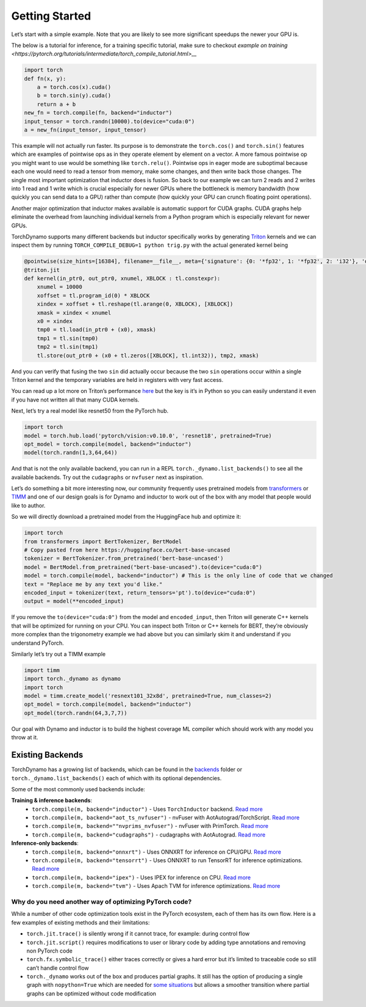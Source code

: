 Getting Started
===============

Let’s start with a simple example. Note that you are likely to see more
significant speedups the newer your GPU is.

The below is a tutorial for inference, for a training specific tutorial, make sure to checkout `example on training <https://pytorch.org/tutorials/intermediate/torch_compile_tutorial.html>__`

.. code:: python

   import torch
   def fn(x, y):
       a = torch.cos(x).cuda()
       b = torch.sin(y).cuda()
       return a + b
   new_fn = torch.compile(fn, backend="inductor")
   input_tensor = torch.randn(10000).to(device="cuda:0")
   a = new_fn(input_tensor, input_tensor)

This example will not actually run faster. Its purpose is to demonstrate
the ``torch.cos()`` and ``torch.sin()`` features which are
examples of pointwise ops as in they operate element by element on a
vector. A more famous pointwise op you might want to use would
be something like ``torch.relu()``. Pointwise ops in eager mode are
suboptimal because each one would need to read a tensor from
memory, make some changes, and then write back those changes. The single
most important optimization that inductor does is fusion. So back to our
example we can turn 2 reads and 2 writes into 1 read and 1 write which
is crucial especially for newer GPUs where the bottleneck is memory
bandwidth (how quickly you can send data to a GPU) rather than compute
(how quickly your GPU can crunch floating point operations).

Another major optimization that inductor makes available is automatic
support for CUDA graphs.
CUDA graphs help eliminate the overhead from launching individual
kernels from a Python program which is especially relevant for newer GPUs.

TorchDynamo supports many different backends but inductor specifically works
by generating `Triton <https://github.com/openai/triton>`__ kernels and
we can inspect them by running ``TORCH_COMPILE_DEBUG=1 python trig.py``
with the actual generated kernel being

.. code-block:: python

   @pointwise(size_hints=[16384], filename=__file__, meta={'signature': {0: '*fp32', 1: '*fp32', 2: 'i32'}, 'device': 0, 'constants': {}, 'configs': [instance_descriptor(divisible_by_16=(0, 1, 2), equal_to_1=())]})
   @triton.jit
   def kernel(in_ptr0, out_ptr0, xnumel, XBLOCK : tl.constexpr):
       xnumel = 10000
       xoffset = tl.program_id(0) * XBLOCK
       xindex = xoffset + tl.reshape(tl.arange(0, XBLOCK), [XBLOCK])
       xmask = xindex < xnumel
       x0 = xindex
       tmp0 = tl.load(in_ptr0 + (x0), xmask)
       tmp1 = tl.sin(tmp0)
       tmp2 = tl.sin(tmp1)
       tl.store(out_ptr0 + (x0 + tl.zeros([XBLOCK], tl.int32)), tmp2, xmask)

And you can verify that fusing the two ``sin`` did actually occur
because the two ``sin`` operations occur within a single Triton kernel
and the temporary variables are held in registers with very fast access.

You can read up a lot more on Triton’s performance
`here <https://openai.com/blog/triton/>`__ but the key is it’s in Python
so you can easily understand it even if you have not written all that
many CUDA kernels.

Next, let’s try a real model like resnet50 from the PyTorch
hub.

.. code-block:: python

   import torch
   model = torch.hub.load('pytorch/vision:v0.10.0', 'resnet18', pretrained=True)
   opt_model = torch.compile(model, backend="inductor")
   model(torch.randn(1,3,64,64))

And that is not the only available backend, you can run in a REPL
``torch._dynamo.list_backends()`` to see all the available backends. Try out the
``cudagraphs`` or ``nvfuser`` next as inspiration.

Let’s do something a bit more interesting now, our community frequently
uses pretrained models from
`transformers <https://github.com/huggingface/transformers>`__ or
`TIMM <https://github.com/rwightman/pytorch-image-models>`__ and one of
our design goals is for Dynamo and inductor to work out of the box with
any model that people would like to author.

So we will directly download a pretrained model from the
HuggingFace hub and optimize it:

.. code-block:: python

   import torch
   from transformers import BertTokenizer, BertModel
   # Copy pasted from here https://huggingface.co/bert-base-uncased
   tokenizer = BertTokenizer.from_pretrained('bert-base-uncased')
   model = BertModel.from_pretrained("bert-base-uncased").to(device="cuda:0")
   model = torch.compile(model, backend="inductor") # This is the only line of code that we changed
   text = "Replace me by any text you'd like."
   encoded_input = tokenizer(text, return_tensors='pt').to(device="cuda:0")
   output = model(**encoded_input)

If you remove the ``to(device="cuda:0")`` from the model and
``encoded_input``, then Triton will generate C++ kernels that will be
optimized for running on your CPU. You can inspect both Triton or C++
kernels for BERT, they’re obviously more complex than the trigonometry
example we had above but you can similarly skim it and understand if you
understand PyTorch.

Similarly let’s try out a TIMM example

.. code-block:: python

   import timm
   import torch._dynamo as dynamo
   import torch
   model = timm.create_model('resnext101_32x8d', pretrained=True, num_classes=2)
   opt_model = torch.compile(model, backend="inductor")
   opt_model(torch.randn(64,3,7,7))

Our goal with Dynamo and inductor is to build the highest coverage ML compiler
which should work with any model you throw at it.

Existing Backends
~~~~~~~~~~~~~~~~~

TorchDynamo has a growing list of backends, which can be found in the
`backends <https://github.com/pytorch/pytorch/blob/master/torch/_dynamo/backends/>`__ folder
or ``torch._dynamo.list_backends()`` each of which with its optional dependencies.

Some of the most commonly used backends include:

**Training & inference backends**:
  * ``torch.compile(m, backend="inductor")`` - Uses ``TorchInductor`` backend. `Read more <https://dev-discuss.pytorch.org/t/torchinductor-a-pytorch-native-compiler-with-define-by-run-ir-and-symbolic-shapes/747>`__
  * ``torch.compile(m, backend="aot_ts_nvfuser")`` - nvFuser with AotAutograd/TorchScript. `Read more <https://dev-discuss.pytorch.org/t/tracing-with-primitives-update-1-nvfuser-and-its-primitives/593>`__
  * ``torch.compile(m, backend=""nvprims_nvfuser")`` - nvFuser with PrimTorch. `Read more <https://dev-discuss.pytorch.org/t/tracing-with-primitives-update-1-nvfuser-and-its-primitives/593>`__
  * ``torch.compile(m, backend="cudagraphs")`` - cudagraphs with AotAutograd. `Read more <https://github.com/pytorch/torchdynamo/pull/757>`__

**Inference-only backends**:
  * ``torch.compile(m, backend="onnxrt")`` - Uses ONNXRT for inference on CPU/GPU. `Read more <https://onnxruntime.ai/>`__
  * ``torch.compile(m, backend="tensorrt")`` - Uses ONNXRT to run TensorRT for inference optimizations. `Read more <https://github.com/onnx/onnx-tensorrt>`__
  * ``torch.compile(m, backend="ipex")`` - Uses IPEX for inference on CPU. `Read more <https://github.com/intel/intel-extension-for-pytorch>`__
  * ``torch.compile(m, backend="tvm")`` - Uses Apach TVM for inference optimizations. `Read more <https://tvm.apache.org/>`__

Why do you need another way of optimizing PyTorch code?
-------------------------------------------------------

While a number of other code optimization tools exist in the PyTorch
ecosystem, each of them has its own flow.
Here is a few examples of existing methods and their limitations:

-  ``torch.jit.trace()`` is silently wrong if it cannot trace, for example:
   during control flow
-  ``torch.jit.script()`` requires modifications to user or library code
   by adding type annotations and removing non PyTorch code
-  ``torch.fx.symbolic_trace()`` either traces correctly or gives a hard
   error but it’s limited to traceable code so still can’t handle
   control flow
-  ``torch._dynamo`` works out of the box and produces partial graphs.
   It still has the option of producing a single graph with
   ``nopython=True`` which are needed for `some
   situations <./documentation/FAQ.md#do-i-still-need-to-export-whole-graphs>`__
   but allows a smoother transition where partial graphs can be
   optimized without code modification
